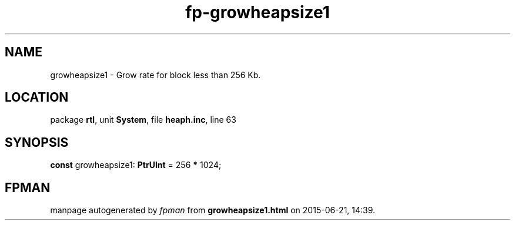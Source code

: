 .\" file autogenerated by fpman
.TH "fp-growheapsize1" 3 "2014-03-14" "fpman" "Free Pascal Programmer's Manual"
.SH NAME
growheapsize1 - Grow rate for block less than 256 Kb.
.SH LOCATION
package \fBrtl\fR, unit \fBSystem\fR, file \fBheaph.inc\fR, line 63
.SH SYNOPSIS
\fBconst\fR growheapsize1: \fBPtrUInt\fR = 256 \fB*\fR 1024;

.SH FPMAN
manpage autogenerated by \fIfpman\fR from \fBgrowheapsize1.html\fR on 2015-06-21, 14:39.

